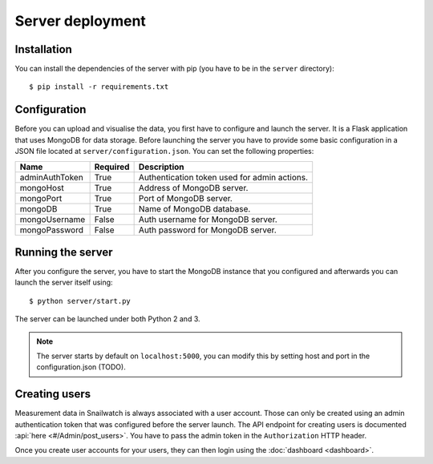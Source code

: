 Server deployment
=================
Installation
------------
You can install the dependencies of the server with pip (you have to be in the
``server`` directory)::

    $ pip install -r requirements.txt

Configuration
-------------
Before you can upload and visualise the data, you first have to configure
and launch the server. It is a Flask application that uses MongoDB for data
storage. Before launching the server you have to provide some basic
configuration in a JSON file located at ``server/configuration.json``.
You can set the following properties:

+----------------+------------+-----------------------------------------------+
| Name           | Required   | Description                                   |
+================+============+===============================================+
| adminAuthToken | True       | Authentication token used for admin actions.  |
+----------------+------------+-----------------------------------------------+
| mongoHost      | True       | Address of MongoDB server.                    |
+----------------+------------+-----------------------------------------------+
| mongoPort      | True       | Port of MongoDB server.                       |
+----------------+------------+-----------------------------------------------+
| mongoDB        | True       | Name of MongoDB database.                     |
+----------------+------------+-----------------------------------------------+
| mongoUsername  | False      | Auth username for MongoDB server.             |
+----------------+------------+-----------------------------------------------+
| mongoPassword  | False      | Auth password for MongoDB server.             |
+----------------+------------+-----------------------------------------------+

Running the server
------------------
After you configure the server, you have to start the MongoDB instance that you
configured and afterwards you can launch the server itself using::

    $ python server/start.py

The server can be launched under both Python 2 and 3.

.. note::
    The server starts by default on ``localhost:5000``, you can modify this
    by setting host and port in the configuration.json (TODO).

Creating users
---------------
Measurement data in Snailwatch is always associated with a user account.
Those can only be created using an admin authentication token that was
configured before the server launch. The API endpoint for creating users
is documented :api:`here <#/Admin/post_users>`.
You have to pass the admin token in the ``Authorization`` HTTP header.

Once you create user accounts for your users, they can then login using the
:doc:`dashboard <dashboard>`.
